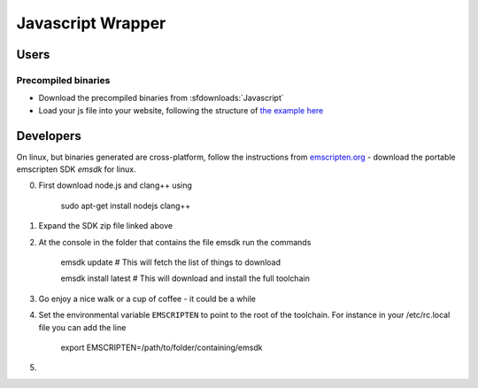 .. _Javascript:

******************
Javascript Wrapper
******************


Users
=====

Precompiled binaries
--------------------

* Download the precompiled binaries from :sfdownloads:`Javascript`

* Load your js file into your website, following the structure of `the example here <https://github.com/CoolProp/CoolProp/blob/master/wrappers/Javascript/index.html>`_

Developers
==========

On linux, but binaries generated are cross-platform, follow the instructions from `emscripten.org <http://kripken.github.io/emscripten-site/docs/getting_started/downloads.html>`_ - download the portable emscripten SDK `emsdk` for linux.

0. First download node.js and clang++ using 
    
    sudo apt-get install nodejs clang++
    
1. Expand the SDK zip file linked above
2. At the console in the folder that contains the file emsdk run the commands 

    emsdk update # This will fetch the list of things to download
    
    emsdk install latest # This will download and install the full toolchain
    
3. Go enjoy a nice walk or a cup of coffee - it could be a while
    
4. Set the environmental variable ``EMSCRIPTEN`` to point to the root of the toolchain.  For instance in your /etc/rc.local file you can add the line

    export EMSCRIPTEN=/path/to/folder/containing/emsdk
    
5. 

